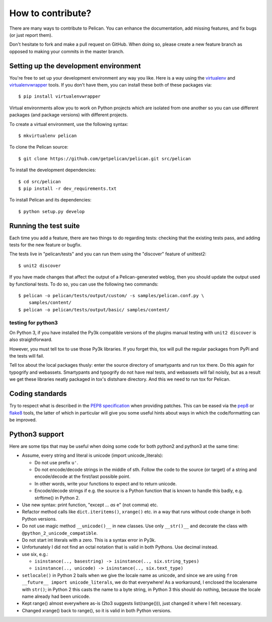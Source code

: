How to contribute?
###################
There are many ways to contribute to Pelican. You can enhance the
documentation, add missing features, and fix bugs (or just report them).

Don't hesitate to fork and make a pull request on GitHub. When doing so, please
create a new feature branch as opposed to making your commits in the master
branch.

Setting up the development environment
======================================

You're free to set up your development environment any way you like. Here is a
way using the `virtualenv <http://www.virtualenv.org/>`_ and `virtualenvwrapper
<http://www.doughellmann.com/projects/virtualenvwrapper/>`_ tools. If you don't
have them, you can install these both of these packages via::

    $ pip install virtualenvwrapper

Virtual environments allow you to work on Python projects which are isolated
from one another so you can use different packages (and package versions) with
different projects.

To create a virtual environment, use the following syntax::

    $ mkvirtualenv pelican

To clone the Pelican source::

    $ git clone https://github.com/getpelican/pelican.git src/pelican

To install the development dependencies::

    $ cd src/pelican
    $ pip install -r dev_requirements.txt

To install Pelican and its dependencies::

    $ python setup.py develop

Running the test suite
======================

Each time you add a feature, there are two things to do regarding tests:
checking that the existing tests pass, and adding tests for the new feature
or bugfix.

The tests live in "pelican/tests" and you can run them using the
"discover" feature of unittest2::

    $ unit2 discover

If you have made changes that affect the output of a Pelican-generated weblog,
then you should update the output used by functional tests.
To do so, you can use the following two commands::

    $ pelican -o pelican/tests/output/custom/ -s samples/pelican.conf.py \
        samples/content/
    $ pelican -o pelican/tests/output/basic/ samples/content/

testing for python3
-------------------

On Python 3, if you have installed the Py3k compatible versions of the
plugins manual testing with ``unit2 discover`` is also straightforward.

However, you must tell tox to use those Py3k libraries. If you forget this,
tox will pull the regular packages from PyPi and the tests will fail.

Tell tox about the local packages thusly: enter the source directory of
smartypants and run tox there. Do this again for typogrify and webassets.
Smartypants and typogrify do not have real tests, and webassets will fail
noisily, but as a result we get these libraries neatly packaged in tox's
distshare directory. And this we need to run tox for Pelican.

Coding standards
================

Try to respect what is described in the `PEP8 specification
<http://www.python.org/dev/peps/pep-0008/>`_ when providing patches. This can be
eased via the `pep8 <http://pypi.python.org/pypi/pep8>`_ or `flake8
<http://pypi.python.org/pypi/flake8/>`_ tools, the latter of which in
particular will give you some useful hints about ways in which the
code/formatting can be improved.

Python3 support
===============

Here are some tips that may be useful when doing some code for both python2 and
python3 at the same time:

- Assume, every string and literal is unicode (import unicode_literals):
 
  - Do not use prefix ``u'``.
  - Do not encode/decode strings in the middle of sth. Follow the code to the
    source (or target) of a string and encode/decode at the first/last possible
    point.
  - In other words, write your functions to expect and to return unicode.
  - Encode/decode strings if e.g. the source is a Python function that is known
    to handle this badly, e.g. strftime() in Python 2.

- Use new syntax: print function, "except ... *as* e" (not comma) etc.
- Refactor method calls like ``dict.iteritems()``, ``xrange()`` etc. in a way
  that runs without code change in both Python versions.
- Do not use magic method ``__unicode()__`` in new classes. Use only ``__str()__``
  and decorate the class with ``@python_2_unicode_compatible``.
- Do not start int literals with a zero. This is a syntax error in Py3k.
- Unfortunately I did not find an octal notation that is valid in both
  Pythons. Use decimal instead.
- use six, e.g.:

  - ``isinstance(.., basestring) -> isinstance(.., six.string_types)``
  - ``isinstance(.., unicode) -> isinstance(.., six.text_type)``

- ``setlocale()`` in Python 2 bails when we give the locale name as unicode,
  and since we are using ``from __future__ import unicode_literals``, we do
  that everywhere!  As a workaround, I enclosed the localename with ``str()``;
  in Python 2 this casts the name to a byte string, in Python 3 this should do
  nothing, because the locale name already had been unicode.

- Kept range() almost everywhere as-is (2to3 suggests list(range())), just
  changed it where I felt necessary.

- Changed xrange() back to range(), so it is valid in both Python versions.

